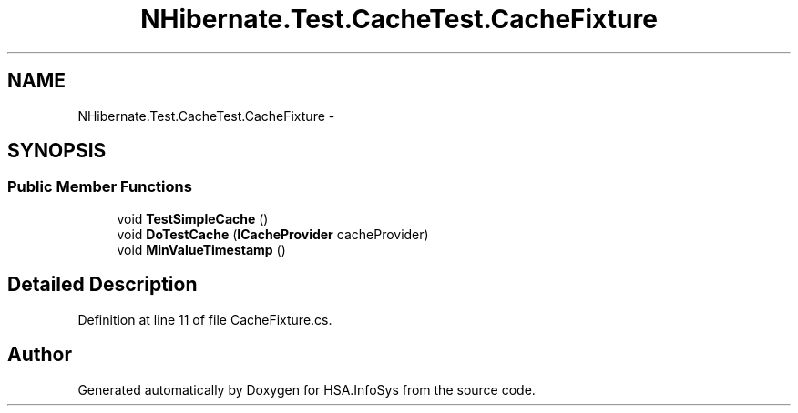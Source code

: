 .TH "NHibernate.Test.CacheTest.CacheFixture" 3 "Fri Jul 5 2013" "Version 1.0" "HSA.InfoSys" \" -*- nroff -*-
.ad l
.nh
.SH NAME
NHibernate.Test.CacheTest.CacheFixture \- 
.SH SYNOPSIS
.br
.PP
.SS "Public Member Functions"

.in +1c
.ti -1c
.RI "void \fBTestSimpleCache\fP ()"
.br
.ti -1c
.RI "void \fBDoTestCache\fP (\fBICacheProvider\fP cacheProvider)"
.br
.ti -1c
.RI "void \fBMinValueTimestamp\fP ()"
.br
.in -1c
.SH "Detailed Description"
.PP 
Definition at line 11 of file CacheFixture\&.cs\&.

.SH "Author"
.PP 
Generated automatically by Doxygen for HSA\&.InfoSys from the source code\&.
